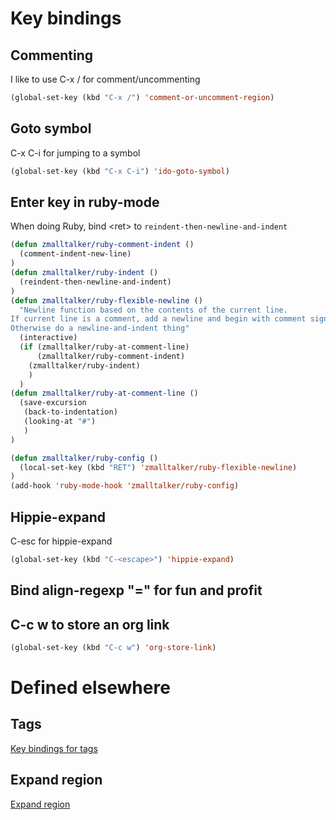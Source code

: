 * Key bindings
** Commenting 
   I like to use C-x / for comment/uncommenting
#+begin_src emacs-lisp
(global-set-key (kbd "C-x /") 'comment-or-uncomment-region)
#+end_src

** Goto symbol
   C-x C-i for jumping to a symbol
#+begin_src emacs-lisp
(global-set-key (kbd "C-x C-i") 'ido-goto-symbol)
#+end_src
   
** Enter key in ruby-mode
   When doing Ruby, bind <ret> to =reindent-then-newline-and-indent=

#+begin_src emacs-lisp
  (defun zmalltalker/ruby-comment-indent ()
    (comment-indent-new-line)
  )
  (defun zmalltalker/ruby-indent () 
    (reindent-then-newline-and-indent)
  )
  (defun zmalltalker/ruby-flexible-newline ()
    "Newline function based on the contents of the current line.
  If current line is a comment, add a newline and begin with comment sign.
  Otherwise do a newline-and-indent thing"
    (interactive)
    (if (zmalltalker/ruby-at-comment-line)
        (zmalltalker/ruby-comment-indent)
      (zmalltalker/ruby-indent)
      )
    )
  (defun zmalltalker/ruby-at-comment-line ()
    (save-excursion
     (back-to-indentation)
     (looking-at "#")
     )
  )
  
  (defun zmalltalker/ruby-config ()
    (local-set-key (kbd "RET") 'zmalltalker/ruby-flexible-newline)
  )
  (add-hook 'ruby-mode-hook 'zmalltalker/ruby-config)
#+end_src
** Hippie-expand
   C-esc for hippie-expand
#+begin_src emacs-lisp
(global-set-key (kbd "C-<escape>") 'hippie-expand)
#+end_src
** Bind align-regexp "=" for fun and profit
** C-c w to store an org link
#+begin_src emacs-lisp
(global-set-key (kbd "C-c w") 'org-store-link)
#+end_src
* Defined elsewhere
** Tags
   [[file:tags.org::*Key%20bindings][Key bindings for tags]]
** Expand region
   [[file:~/.emacs.d/marius.org::*Expand%20region][Expand region]]
